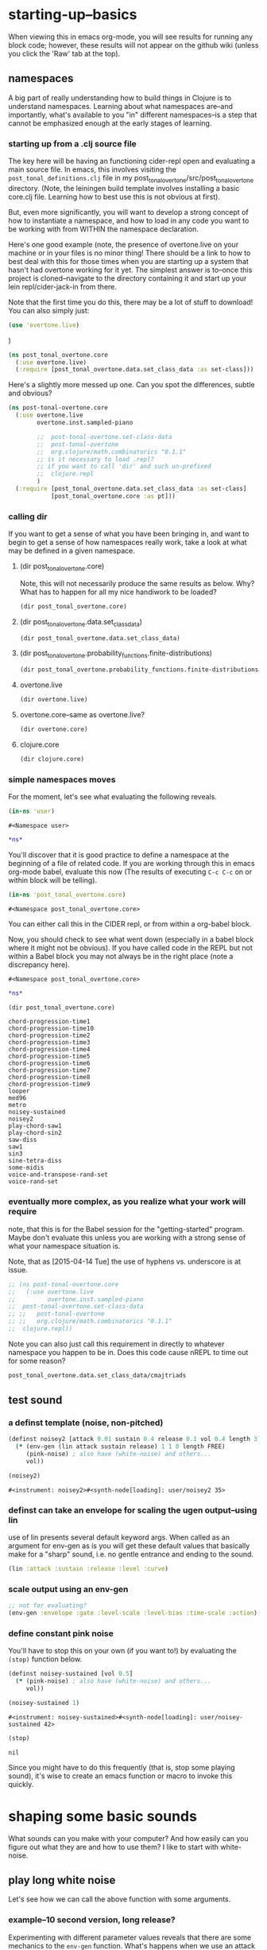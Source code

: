 * starting-up--basics
When viewing this in emacs org-mode, you will see results for running
any block code; however, these results will not appear on the github
wiki (unless you click the 'Raw' tab at the top).

** namespaces
A big part of really understanding how to build things in Clojure is
to understand namespaces. Learning about what namespaces are--and
importantly, what's available to you "in" different namespaces--is a
step that cannot be emphasized enough at the early stages of learning.
*** starting up from a .clj source file
The key here will be having an functioning cider-repl open and
evaluating a main source file. In emacs, this involves visiting the
~post_tonal_definitions.clj~ file in my
post_tonal_overtone/src/post_tonal_overtone directory. (Note, the
leiningen build template involves installing a basic core.clj file.
Learning how to best use this is not obvious at first).

But, even more significantly, you will want to develop a strong
concept of how to instantiate a namespace, and how to load in any code
you want to be working with from WITHIN the namespace declaration.

Here's one good example (note, the presence of overtone.live on your
machine or in your files is no minor thing! There should be a link to 
how to best deal with this for those times when you are starting up a
system that hasn't had overtone working for it yet. The simplest
answer is to--once this project is cloned--navigate to the directory
containing it and start up your lein repl/cider-jack-in from there.

Note that the first time you do this, there may be a lot of stuff to
download! You can also simply just:

#+BEGIN_SRC clojure
(use 'overtone.live)
#+END_SRC
)

#+BEGIN_SRC clojure
(ns post_tonal_overtone.core
  (:use overtone.live)
  (:require [post_tonal_overtone.data.set_class_data :as set-class]))
#+END_SRC
Here's a slightly more messed up one. Can you spot the differences,
subtle and obvious?

#+BEGIN_SRC clojure
(ns post-tonal-overtone.core
  (:use overtone.live
        overtone.inst.sampled-piano

        ;;	post-tonal-overtone.set-class-data
        ;;	post-tonal-overtone
        ;;	org.clojure/math.combinatorics "0.1.1"
        ;; is it necessary to load .repl?
        ;; if you want to call 'dir' and such un-prefixed
        ;;	clojure.repl
        )
  (:require [post_tonal_overtone.data.set_class_data :as set-class]
            [post_tonal_overtone.core :as pt]))
#+END_SRC
*** calling dir
If you want to get a sense of what you have been bringing in, and want
to begin to get a sense of how namespaces really work, take a look at
what may be defined in a given namespace.
**** (dir post_tonal_overtone.core)
Note, this will not necessarily produce the same results as below.
Why? What has to happen for all my nice handiwork to be loaded?
#+BEGIN_SRC clojure :results output
(dir post_tonal_overtone.core)
#+END_SRC

#+RESULTS:
#+BEGIN_EXAMPLE
a
actual-melody
append-to
b
bpm
chord-progression-time1
chord-progression-time10
chord-progression-time2
chord-progression-time3
chord-progression-time4
chord-progression-time5
chord-progression-time6
chord-progression-time7
chord-progression-time8
chord-progression-time9
do-re-mi
event-list
event-list1
from
looper
m
med96
metro
mod12
my-chord-progression-time
my-ctford-play
my-play
new-play
noisey-sustained
noisey2
piano-dissonances3
play
play-chord-saw1
play-chord-sin2
play-piano-chord
play-piano-dissonances2
play-piano-dissonances3
play-quieter-piano-chord
random-sample
saw-diss
saw1
scale-degrees
sin3
sine-tetra-diss
some-midis
stateful-chord
tetrachord-piano-dissonances2
voice-and-transpose-rand-set
voice-rand-set
where
#+END_EXAMPLE
**** (dir post_tonal_overtone.data.set_class_data)
#+BEGIN_SRC clojure :results output
(dir post_tonal_overtone.data.set_class_data)
#+END_SRC

#+RESULTS:
#+begin_example
cmajtriads
dyads
dyads-tn
hexachords
hexachords-tn
nested-transposed-tetrachords
pentachords
pentachords-tn
tetrachords
tetrachords-tn
trichords
trichords-tn
#+end_example
**** (dir post_tonal_overtone.probability_functions.finite-distributions)
#+BEGIN_SRC clojure :results output
(dir post_tonal_overtone.probability_functions.finite-distributions)
#+END_SRC

#+RESULTS:
#+begin_example
bernoulli
binomial
certainly
choose
cond-dist-m
cond-prob
dist-m
join-with
make-distribution
normalize
normalize-cond
prob
select
uniform
zipf
#+end_example
**** overtone.live
#+BEGIN_SRC clojure :results output
(dir overtone.live)
#+END_SRC

#+RESULTS:
**** overtone.core--same as overtone.live?
#+BEGIN_SRC clojure :results output
(dir overtone.core)
#+END_SRC

#+RESULTS:
#+begin_example
*api-key*
*cache-root*
*constants*
*demo-time*
*node-tree-data*
*ugens*
->AudioBus
->Buffer
->BufferFile
->BufferInStream
->BufferInfo
->BufferOutStream
->ControlBus
->FreesoundSample
->Inst
->LossyWorker
->Metronome
->PlayableSample
->Sample
->ShellStringList
->Synth
->SynthGroup
->SynthNode
BITS
CHORD
COMPLEX
CONFIG-DEFAULTS
DEFAULT-PAN
DEFAULT-RATE
DEFAULT-VOLUME
DEGREE
ENV-SHAPES
EXP
EXPONENTIAL
FREE
FREE-AND-AFTER
FREE-AND-BEFORE
FREE-AND-GROUP-AFTER
FREE-AND-GROUP-AFTER-DEEP
FREE-AND-GROUP-BEFORE
FREE-AND-GROUP-BEFORE-DEEP
FREE-CHILDREN
FREE-FROM-THIS-ON
FREE-GROUP
FREE-PAUSE-AFTER
FREE-PAUSE-BEFORE
FREE-UPTO-THIS
HANN
IBus
IControllableNode
IMetronome
INF
INFINITE
ISynthGroup
ISynthNode
ISynthNodeStatus
LIN
LINEAR
MAGSUM
MAX-DELAY
MIDDLE-C
MIDI-NOTE-RE
MIDI-NOTE-RE-STR
MIDI-RANGE
MIXER-BOOT-DEPS
MKL
NO-ACTION
NODE-POSITION
NOTES
ONLY-MIDI-NOTE-RE
OVERTONE-ASSETS-FILE
OVERTONE-CONFIG-FILE
OVERTONE-DIRS
OVERTONE-LOG-FILE
OVERTONE-USER-STORE-FILE
OVERTONE-VERSION
OVERTONE-VERSION-STR
PAUSE
PHASE
POWER
RCOMPLEX
RECT
REVERSE-NOTES
SCALE
SINE
TWO-PI
WPHASE
__BUS-MIXERS__
__BUS-MONITOR-SYNTH__
__DEFINE-PLAYERS__
__ENSURE-DIRS___
__ENSURE-LIVE-ASSET-STORE__
__ENSURE-STORAGE-FILES__
__INTERN-UGENS__
__LOAD-CONFIG__
__MIXER-SYNTHS__
__MOVE-OLD-ROOT-DIR__
__PRINT-CONNECT-HELP__
__RECORDER__
__SERVER-INFO__
___reserve-overtone-busses____
_root-group_
a2k
a2k:kr
abs
absdif
acos
active-synth-nodes*
active-synths
#<cgen: add-cents>
#<cgen: add-cents:ar>
#<cgen: add-cents:kr>
add-instrument
adsr
after-delay
allpass-c
allpass-c:ar
allpass-c:kr
allpass-l
allpass-l:ar
allpass-l:kr
allpass-n
allpass-n:ar
allpass-n:kr
amclip
amp->db
amp-comp
amp-comp-a
amp-comp-a:ar
amp-comp-a:ir
amp-comp-a:kr
amp-comp:ar
amp-comp:ir
amp-comp:kr
ampdb
amplitude
amplitude-mod
amplitude-mod:ar
amplitude-mod:kr
amplitude:ar
amplitude:kr
analyse-events2
analyse-events2:ar
apf
apf:ar
apf:kr
apply-at
apply-by
asin
asr
asset-bundle-dir
asset-bundle-path
asset-path
asset-seq
assets*
at
atan
atan2
audio-bus
audio-bus-count*
audio-bus-monitor
audio-bus?
ay
ay:ar
b-all-pass
b-all-pass:ar
b-band-pass
b-band-pass:ar
b-band-stop
b-band-stop:ar
b-hi-pass
#<cgen: b-hi-pass4>
#<cgen: b-hi-pass4:ar>
b-hi-pass:ar
b-hi-shelf
b-hi-shelf:ar
b-low-pass
#<cgen: b-low-pass4>
#<cgen: b-low-pass4:ar>
b-low-pass:ar
b-low-shelf
b-low-shelf:ar
b-moog
b-moog:ar
b-peak-eq
b-peak-eq:ar
balance2
balance2:ar
ball
ball:ar
beat-ms
beat-track
beat-track2
beat-track2:kr
beat-track:kr
bi-pan-b2
bi-pan-b2:ar
bi-pan-b2:kr
bl-buf-rd
bl-buf-rd:ar
bl-buf-rd:kr
blip
blip:ar
block-node-until-ready?
boot-external-server
boot-internal-server
boot-server
boot-server-and-mixer
bpf
bpf:ar
bpf:kr
bpz2
bpz2:ar
bpz2:kr
breakcore
breakcore:ar
brf
brf:ar
brf:kr
brown-noise
brown-noise:ar
brown-noise:kr
brusselator
brusselator:ar
brz2
brz2:ar
brz2:kr
buf-allpass-c
buf-allpass-c:ar
buf-allpass-l
buf-allpass-l:ar
buf-allpass-n
buf-allpass-n:ar
buf-channels
buf-channels:ir
buf-channels:kr
buf-comb-c
buf-comb-c:ar
buf-comb-l
buf-comb-l:ar
buf-comb-n
buf-comb-n:ar
buf-delay-c
buf-delay-c:ar
buf-delay-c:kr
buf-delay-l
buf-delay-l:ar
buf-delay-l:kr
buf-delay-n
buf-delay-n:ar
buf-delay-n:kr
buf-dur
buf-dur:ir
buf-dur:kr
buf-frames
buf-frames:ir
buf-frames:kr
buf-rate-scale
buf-rate-scale:ir
buf-rate-scale:kr
buf-rd
buf-rd:ar
buf-rd:kr
buf-sample-rate
buf-sample-rate:ir
buf-sample-rate:kr
buf-samples
buf-samples:ir
buf-samples:kr
buf-wr
buf-wr:ar
buf-wr:kr
buffer
buffer-alloc-read
buffer-count*
buffer-cue
buffer-cue-pos
buffer-data
buffer-fill!
buffer-free
buffer-get
buffer-id
buffer-in-stream?
buffer-info
buffer-info?
buffer-live?
buffer-out-stream?
buffer-read
buffer-save
buffer-set!
buffer-size
buffer-stream
buffer-stream-close
buffer-write!
buffer-write-relay!
buffer?
bus-monitor
bus?
c-osc
c-osc:ar
c-osc:kr
cached-samples*
canonical-pitch-class-name
ceil
cents
cgen
check-bad-values
check-bad-values:ir
check-bad-values:kr
choose
choose-n
chord
chord-degree
chosen-from
clear
clear-all
clear-buf
clear-buf:ir
clear-fx
clear-instruments
clear-msg-queue
clip
clip-noise
clip-noise:ar
clip2
clip:ar
clip:kr
clipper32
clipper32:ar
clipper4
clipper4:ar
clipper8
clipper8:ar
closest-to
coin-gate
coin-gate:ir
coin-gate:kr
comb-c
comb-c:ar
comb-c:kr
comb-l
comb-l:ar
comb-l:kr
comb-n
comb-n:ar
comb-n:kr
compander
compander:ar
config
config-get
config-set!
connect-external-server
connection-info
control-bus
control-bus-get
control-bus-get-range
control-bus-monitor
control-bus-set!
control-bus-set-range!
control-bus?
control-dur
control-dur:ir
control-rate
control-rate:ir
convolution
convolution2
convolution2-l
convolution2-l:ar
convolution2:ar
convolution3
convolution3:ar
convolution3:kr
convolution:ar
cos
cosh
cosr
count-ugens
coyote
coyote:kr
cpsmidi
cpsoct
crackle
crackle:ar
crackle:kr
create-buffer-data
crossover-distortion
crossover-distortion:ar
ctl
cubed
cubed-shape
curve-shape
cusp-l
cusp-l:ar
cusp-n
cusp-n:ar
cutoff
cycle-fn
#<cgen: d-gauss>
#<cgen: d-gauss:dr>
dadsr
db->amp
dbamp
#<cgen: dbrown>
dbrown2
dbrown2:dr
#<cgen: dbrown:dr>
dbufrd
dbufrd:dr
#<cgen: dbufwr>
#<cgen: dbufwr:dr>
dc
dc:ar
dc:kr
decay
decay2
decay2:ar
decay2:kr
decay:ar
decay:kr
decimator
decimator:ar
decode-b2
decode-b2:ar
decode-b2:kr
defcgen
definst
defratio
defsample
defsynth
defunk-env
degree->int
degree->interval
degree-to-key
degree-to-key:ar
degree-to-key:kr
degrees->pitches
delay-c
delay-c:ar
delay-c:kr
delay-l
delay-l:ar
delay-l:kr
delay-n
delay-n:ar
delay-n:kr
delay1
delay1:ar
delay1:kr
delay2
delay2:ar
delay2:kr
demand
demand-env-gen
demand-env-gen:ar
demand-env-gen:kr
demand:ar
demand:kr
demo
detect-index
detect-index:ar
detect-index:kr
detect-silence
detect-silence:ar
detect-silence:kr
#<cgen: dgeom>
#<cgen: dgeom:dr>
#<cgen: dibrown>
#<cgen: dibrown:dr>
difsqr
disintegrator
disintegrator:ar
disk-in
disk-in:ar
disk-out
disk-out:ar
distort
#<cgen: diwhite>
#<cgen: diwhite:dr>
donce
donce:dr
done
done:kr
double-nested-allpass-c
double-nested-allpass-c:ar
double-nested-allpass-l
double-nested-allpass-l:ar
double-nested-allpass-n
double-nested-allpass-n:ar
double-well
double-well2
double-well2:ar
double-well3
double-well3:ar
double-well:ar
dpoll
dpoll:dr
drand
drand:dr
drive-noise
drive-noise:ar
dseq
dseq:dr
dser
dser:dr
#<cgen: dseries>
#<cgen: dseries:dr>
dshuf
dshuf:dr
dstutter
dstutter:dr
dswitch
dswitch1
dswitch1:dr
dswitch:dr
dust
dust2
dust2:ar
dust2:kr
dust:ar
dust:kr
#<cgen: duty>
#<cgen: duty:ar>
#<cgen: duty:kr>
#<cgen: dwhite>
#<cgen: dwhite:dr>
dxrand
dxrand:dr
ensure-buffer-active!
ensure-connected!
ensure-node-active!
env-adsr
env-asr
env-cutoff
env-dadsr
env-gen
env-gen:ar
env-gen:kr
env-lin
env-perc
env-sine
env-triangle
envelope
event
event-debug-off
event-debug-on
event-monitor
event-monitor-keys
event-monitor-off
event-monitor-on
event-monitor-timer
example
examples
excess
exp
exp-rand
exp-rand:ir
expand-control-ugs
exponential-shape
external-server-log
external-server?
f-sin-osc
f-sin-osc:ar
f-sin-osc:kr
fb-sine-c
fb-sine-c:ar
fb-sine-l
fb-sine-l:ar
fb-sine-n
fb-sine-n:ar
fft
fft-trigger
fft-trigger:kr
fft:kr
fhn-trig
fhn-trig:ar
fhn-trig:kr
fhn2-dc
fhn2-dc:ar
fhn2-dc:kr
fhn2-dl
fhn2-dl:ar
fhn2-dl:kr
fhn2-dn
fhn2-dn:ar
fhn2-dn:kr
fifth
file-buffer?
fill
find-chord
find-note-name
find-pitch-class-name
find-scale-name
find-ugen
find-ugen-doc
flat
floor
fold
fold2
fold:ar
fold:kr
formant
formant:ar
formlet
formlet:ar
formlet:kr
fos
fos:ar
fos:kr
foundation-default-group
foundation-input-group
foundation-monitor-group
foundation-output-group
foundation-overtone-group
foundation-root-group
foundation-safe-group
foundation-safe-post-default-group
foundation-safe-pre-default-group
foundation-user-group
fourth
frac
frame-compare
frame-compare:kr
free
free-all-loaded-samples
free-bus
free-sample
free-self
free-self-when-done
free-self-when-done:kr
free-self:kr
free-verb
free-verb2
free-verb2:ar
free-verb:ar
free:kr
freesound
freesound-info
freesound-pack-dir
freesound-pack-info
freesound-path
freesound-sample
freesound-search
freesound-search-paths
freesound-searchm
freq-shift
freq-shift:ar
#<synth: fx-bitcrusher>
#<synth: fx-chorus>
#<synth: fx-compressor>
#<synth: fx-distortion>
#<synth: fx-distortion-tubescreamer>
#<synth: fx-distortion2>
#<synth: fx-echo>
#<synth: fx-feedback>
#<synth: fx-feedback-distortion>
#<synth: fx-freeverb>
#<synth: fx-limiter>
#<synth: fx-noise-gate>
#<synth: fx-reverb>
#<synth: fx-rhpf>
#<synth: fx-rlpf>
#<synth: fx-sustainer>
g-verb
g-verb:ar
gate
gate:ar
gate:kr
gather-ugens-and-constants
gauss-trig
gauss-trig:ar
gauss-trig:kr
gbman-l
gbman-l:ar
gbman-n
gbman-n:ar
gbman-trig
gbman-trig:ar
gbman-trig:kr
gbman2-dc
gbman2-dc:ar
gbman2-dc:kr
gbman2-dl
gbman2-dl:ar
gbman2-dl:kr
gbman2-dn
gbman2-dn:ar
gbman2-dn:kr
gendy1
gendy1:ar
gendy1:kr
gendy2
gendy2:ar
gendy2:kr
gendy3
gendy3:ar
gendy3:kr
gendy4
gendy4:ar
gendy4:kr
gendy5
gendy5:ar
gendy5:kr
generate-full-cgen-doc
get-example
glitch-hpf
glitch-hpf:ar
glitch-hpf:kr
glitch-rhpf
glitch-rhpf:ar
glitch-rhpf:kr
grain-in
grain-in:ar
grain-sin
grain-sin:ar
graphviz
gravity-grid
gravity-grid2
gravity-grid2:ar
gravity-grid:ar
gray-noise
gray-noise:ar
grep
group
group-append-node
group-clear
group-deep-clear
group-free
group-node-tree
group-post-tree
group-prepend-node
han-window
hasher
hasher:ar
henon-c
henon-c:ar
henon-l
henon-l:ar
henon-n
henon-n:ar
henon-trig
henon-trig:ar
henon-trig:kr
henon2-dc
henon2-dc:ar
henon2-dc:kr
henon2-dl
henon2-dl:ar
henon2-dl:kr
henon2-dn
henon2-dn:ar
henon2-dn:kr
hilbert
hilbert:ar
#<cgen: hold>
#<cgen: hold:ar>
hpf
hpf:ar
hpf:kr
hpz1
hpz1:ar
hpz1:kr
hpz2
hpz2:ar
hpz2:kr
hypot
hypot-aprox
hz->midi
i-env-gen
i-env-gen:ar
i-env-gen:kr
i-rand
i-rand:ir
idify
ifft
ifft:ar
ifft:kr
iir-filter
iir-filter:ar
impulse
impulse:ar
impulse:kr
in
#<synth: in-bus-mixer>
in-feedback
in-feedback:ar
in-osc-bundle
in-range
in-range:ar
in-range:kr
in-rect
in-rect:ar
in-rect:kr
in-trig
in-trig:kr
in-unested-osc-bundle
in:ar
in:kr
inactive-buffer-modification-error
inactive-node-modification-error
index
index-in-between
index-in-between:ar
index-in-between:kr
index:ar
index:kr
input-bus-count*
input-gain
inst
inst-channels
inst-fx!
inst-mixer
inst-pan!
inst-volume!
inst?
integrator
integrator:ar
integrator:kr
internal-server?
internal:d-gauss
internal:d-gauss:dr
internal:dbrown
internal:dbrown:dr
internal:dbufwr
internal:dbufwr:dr
internal:dgeom
internal:dgeom:dr
internal:dibrown
internal:dibrown:dr
internal:diwhite
internal:diwhite:dr
internal:dseries
internal:dseries:dr
internal:duty
internal:duty:ar
internal:duty:kr
internal:dwhite
internal:dwhite:dr
internal:local-buf
internal:local-buf:ir
internal:poll
internal:poll:ar
internal:poll:kr
internal:t-duty
internal:t-duty:ar
internal:t-duty:kr
interspaced
interval-freq
invert
invert-chord
k2a
k2a:ar
key-state
key-state:kr
key-track
key-track:kr
kill
kill-player
kill-server
klang
klang:ar
klank
klank:ar
lag
lag-in
lag-in:kr
lag-ud
lag-ud:ar
lag-ud:kr
lag2
lag2-ud
lag2-ud:ar
lag2-ud:kr
lag2:ar
lag2:kr
lag3
lag3-ud
lag3-ud:ar
lag3-ud:kr
lag3:ar
lag3:kr
lag:ar
lag:kr
last-value
last-value:ar
last-value:kr
latch
latch:ar
latch:kr
latoocarfian-c
latoocarfian-c:ar
latoocarfian-l
latoocarfian-l:ar
latoocarfian-n
latoocarfian-n:ar
latoocarfian-trig
latoocarfian-trig:ar
latoocarfian-trig:kr
latoocarfian2-dc
latoocarfian2-dc:ar
latoocarfian2-dc:kr
latoocarfian2-dl
latoocarfian2-dl:ar
latoocarfian2-dl:kr
latoocarfian2-dn
latoocarfian2-dn:ar
latoocarfian2-dn:kr
leak-dc
leak-dc:ar
leak-dc:kr
least-change
least-change:ar
least-change:kr
lf-brown-noise0
lf-brown-noise0:ar
lf-brown-noise0:kr
lf-brown-noise1
lf-brown-noise1:ar
lf-brown-noise1:kr
lf-brown-noise2
lf-brown-noise2:ar
lf-brown-noise2:kr
lf-clip-noise
lf-clip-noise:ar
lf-clip-noise:kr
lf-cub
lf-cub:ar
lf-cub:kr
lf-gauss
lf-gauss:ar
lf-gauss:kr
lf-noise0
lf-noise0:ar
lf-noise0:kr
lf-noise1
lf-noise1:ar
lf-noise1:kr
lf-noise2
lf-noise2:ar
lf-noise2:kr
lf-par
lf-par:ar
lf-par:kr
lf-pulse
lf-pulse:ar
lf-pulse:kr
lf-saw
lf-saw:ar
lf-saw:kr
lf-tri
lf-tri:ar
lf-tri:kr
lfd-clip-noise
lfd-clip-noise:ar
lfd-clip-noise:kr
lfd-noise0
lfd-noise0:ar
lfd-noise0:kr
lfd-noise1
lfd-noise1:ar
lfd-noise1:kr
lfd-noise3
lfd-noise3:ar
lfd-noise3:kr
limiter
limiter:ar
lin
lin-cong-c
lin-cong-c:ar
lin-cong-l
lin-cong-l:ar
lin-cong-n
lin-cong-n:ar
lin-exp
lin-exp:ar
lin-exp:kr
#<cgen: lin-lin>
#<cgen: lin-lin:ar>
#<cgen: lin-lin:kr>
lin-pan2
lin-pan2:ar
lin-pan2:kr
lin-rand
lin-rand:ir
lin-x-fade2
lin-x-fade2:ar
lin-x-fade2:kr
line
line:ar
line:kr
linear-interpolate-wavetable
linear-shape
linen
linen:kr
live-config
live-store
load-instruments
load-sample
load-samples
loaded-samples*
#<cgen: local-buf>
#<cgen: local-buf:ir>
local-in
local-in:ar
local-in:kr
local-out
local-out:ar
local-out:kr
log
log10
log2
logistic
logistic:ar
lorenz-l
lorenz-l:ar
lorenz-trig
lorenz-trig:ar
lorenz-trig:kr
lorenz2-dc
lorenz2-dc:ar
lorenz2-dc:kr
lorenz2-dl
lorenz2-dl:ar
lorenz2-dl:kr
lorenz2-dn
lorenz2-dn:ar
lorenz2-dn:kr
loudness
loudness:kr
lpf
lpf1
lpf18
lpf18:ar
lpf1:ar
lpf1:kr
lpf:ar
lpf:kr
lpfvs6
lpfvs6:ar
lpfvs6:kr
lpz1
lpz1:ar
lpz1:kr
lpz2
lpz2:ar
lpz2:kr
ls
mantissa-mask
mantissa-mask:ar
map->AudioBus
map->Buffer
map->BufferFile
map->BufferInStream
map->BufferInfo
map->BufferOutStream
map->ControlBus
map->FreesoundSample
map->Inst
map->LossyWorker
map->PlayableSample
map->Sample
map->Synth
map->SynthGroup
map->SynthNode
markov-synth
markov-synth:ar
#<synth: master-recorder>
match-note
max-local-bufs
max-local-bufs:ir
mda-piano
mda-piano:ar
median
median:ar
median:kr
membrane-circle
membrane-circle:ar
membrane-hexagon
membrane-hexagon:ar
metro-bar
metro-bar-start
metro-beat
metro-bpb
metro-bpm
metro-start
metro-tick
metro-tock
metronome
mfcc
mfcc:kr
mid-eq
mid-eq:ar
mid-eq:kr
midi->hz
midi-agent-for-control
midi-capture-next-control-input
midi-capture-next-controller-control-key
midi-capture-next-controller-key
midi-connected-devices
midi-connected-receivers
midi-control
midi-control-agents*
midi-device-keys
midi-device-num
midi-find-connected-device
midi-find-connected-devices
midi-find-connected-receiver
midi-find-connected-receivers
midi-full-device-key
midi-inst-controller
midi-mk-control-key-keyword
midi-mk-full-control-event-key
midi-mk-full-device-event-key
midi-mk-full-device-key
midi-note
midi-note-off
midi-note-on
midi-player-stop
midi-poly-player
midi-sysex
midicps
midiratio
min-sixth
min-third
#<cgen: mix>
#<cgen: mix:ar>
mixer-booted?
mk-cgen
mk-midi-string
modify-synth-params
#<synth: mono-audio-bus-level>
#<synth: mono-inst-mixer>
#<synth: mono-player>
#<synth: mono-stream-player>
moog-ff
moog-ff:ar
moog-ff:kr
moog-ladder
moog-ladder:ar
moog-ladder:kr
most-change
most-change:ar
most-change:kr
mouse-button
mouse-button:kr
mouse-x
mouse-x:kr
mouse-y
mouse-y:kr
mul-add
mul-add:ar
mul-add:dr
mul-add:ir
mul-add:kr
n-rand
n-rand:ir
needle-rect
needle-rect:ar
neg
nested-allpass-c
nested-allpass-c:ar
nested-allpass-l
nested-allpass-l:ar
nested-allpass-n
nested-allpass-n:ar
nl-filt-c
nl-filt-c:ar
nl-filt-c:kr
nl-filt-l
nl-filt-l:ar
nl-filt-l:kr
nl-filt-n
nl-filt-n:ar
nl-filt-n:kr
node
node-active?
node-block-until-ready
node-block-until-ready*
node-control
node-control*
node-control-range
node-control-range*
node-created-event-key
node-destroyed-event-key
node-free
node-free*
node-get-control
node-get-control-range
node-get-controls
node-live?
node-loading?
node-map-controls
node-map-controls*
node-map-n-controls
node-map-n-controls*
node-pause
node-pause*
node-paused-event-key
node-paused?
node-place
node-place*
node-start
node-start*
node-started-event-key
node-status
node-status*
node-tree
node-tree-matching-synth-ids
node-tree-seq
node-tree-zipper
node?
normalize-synth-args
normalizer
normalizer:ar
not-pos?
note
note-info
now
ns-instruments
nth-equal-tempered-freq
nth-interval
nth-octave
num-audio-buses
num-audio-buses:ir
num-buffers
num-buffers:ir
num-control-buses
num-control-buses:ir
num-frames
num-input-buses
num-input-buses:ir
num-output-buses
num-output-buses:ir
num-running-synths
num-running-synths:ir
num-running-synths:kr
octave
octave-note
octcps
odoc
offset-out
offset-out:ar
on-event
on-latest-event
on-latest-trigger
on-node-created
on-node-destroyed
on-node-paused
on-node-started
on-sync-event
on-sync-trigger
on-trigger
one-pole
one-pole:ar
one-pole:kr
one-zero
one-zero:ar
one-zero:kr
oneshot-event
oneshot-sync-event
only
onsets
onsets:kr
opp
os-fold4
os-fold4:ar
os-fold8
os-fold8:ar
os-trunc4
os-trunc4:ar
os-trunc8
os-trunc8:ar
os-wrap4
os-wrap4:ar
os-wrap8
os-wrap8:ar
osc
osc-bundle
osc-client
osc-close
osc-debug
osc-handle
osc-handlers
osc-listen
osc-listeners
osc-msg
osc-n
osc-n:ar
osc-n:kr
osc-now
osc-peer
osc-recv
osc-reply
osc-reply-msg
osc-rm-all-handlers
osc-rm-all-listeners
osc-rm-handler
osc-rm-listener
osc-send
osc-send-bundle
osc-send-msg
osc-server
osc-target
osc:ar
osc:kr
oscy
oscy:ar
oscy:kr
out
#<synth: out-bus-mixer>
out:ar
out:kr
output-bus-count*
p-sin-grain
p-sin-grain:ar
pan-az
pan-az:ar
pan-az:kr
pan-b
pan-b2
pan-b2:ar
pan-b2:kr
pan-b:ar
pan-b:kr
pan2
pan2:ar
pan2:kr
pan4
pan4:ar
pan4:kr
parse-cgen-params
part-conv
part-conv:ar
pause
pause-self
pause-self-when-done
pause-self-when-done:kr
pause-self:kr
pause:kr
peak
peak-eq2
peak-eq2:ar
peak-eq4
peak-eq4:ar
peak-follower
peak-follower:ar
peak-follower:kr
peak:ar
peak:kr
perc
periodic
phasor
phasor:ar
phasor:kr
pink-noise
pink-noise:ar
pink-noise:kr
pitch
pitch-shift
pitch-shift:ar
pitch:kr
play-buf
play-buf:ar
play-buf:kr
player-pool
pluck
pluck:ar
#<cgen: pm-osc>
#<cgen: pm-osc:ar>
#<cgen: pm-osc:kr>
#<cgen: poll>
#<cgen: poll:ar>
#<cgen: poll:kr>
poly-players*
pow
pp-node-tree
pp-sdef
pp-unified-sdef
pre-inst
pre-synth
pretty-ugen-doc-string
print-ugen-docs
pulse
pulse-count
pulse-count:ar
pulse-count:kr
pulse-divider
pulse-divider:ar
pulse-divider:kr
pulse:ar
pv-add
pv-add:kr
pv-bin-scramble
pv-bin-scramble:kr
pv-bin-shift
pv-bin-shift:kr
pv-bin-wipe
pv-bin-wipe:kr
pv-brick-wall
pv-brick-wall:kr
pv-common-mag
pv-common-mag:kr
pv-common-mul
pv-common-mul:kr
pv-compander
pv-compander:kr
pv-conformal-map
pv-conformal-map:kr
pv-conj
pv-conj:kr
pv-copy
pv-copy-phase
pv-copy-phase:kr
pv-copy:kr
pv-cutoff
pv-cutoff:kr
pv-diffuser
pv-diffuser:kr
pv-div
pv-div:kr
pv-hainsworth-foote
pv-hainsworth-foote:ar
pv-jensen-andersen
pv-jensen-andersen:ar
pv-local-max
pv-local-max:kr
pv-mag-above
pv-mag-above:kr
pv-mag-below
pv-mag-below:kr
pv-mag-clip
pv-mag-clip:kr
pv-mag-div
pv-mag-div:kr
pv-mag-freeze
pv-mag-freeze:kr
pv-mag-gate
pv-mag-gate:kr
pv-mag-minus
pv-mag-minus:kr
pv-mag-mul
pv-mag-mul:kr
pv-mag-noise
pv-mag-noise:kr
pv-mag-scale
pv-mag-scale:kr
pv-mag-shift
pv-mag-shift:kr
pv-mag-smear
pv-mag-smear:kr
pv-mag-squared
pv-mag-squared:kr
pv-max
pv-max:kr
pv-min
pv-min:kr
pv-morph
pv-morph:kr
pv-mul
pv-mul:kr
pv-phase-shift
pv-phase-shift270
pv-phase-shift270:kr
pv-phase-shift90
pv-phase-shift90:kr
pv-phase-shift:kr
pv-rand-comb
pv-rand-comb:kr
pv-rand-wipe
pv-rand-wipe:kr
pv-rect-comb
pv-rect-comb2
pv-rect-comb2:kr
pv-rect-comb:kr
pv-soft-wipe
pv-soft-wipe:kr
pv-x-fade
pv-x-fade:kr
quad-c
quad-c:ar
quad-l
quad-l:ar
quad-n
quad-n:ar
radians-per-sample
radians-per-sample:ir
ramp
ramp:ar
ramp:kr
rand-chord
rand-id
rand-id:ir
rand-id:kr
rand-seed
rand-seed:ir
rand-seed:kr
#<cgen: range-lin>
#<cgen: range-lin:ar>
#<cgen: range-lin:kr>
ranged-rand
ratiomidi
reciprocal
record-buf
record-buf:ar
record-buf:kr
recording-start
recording-stop
recording?
rect-window
recv
register-assets!
registered-assets
remove-event-handler
remove-instrument
replace-out
replace-out:ar
replace-out:kr
reset-instruments
reset-synth-defaults
resolve-chord
resolve-degree
resolve-degrees
resolve-scale
resonz
resonz:ar
resonz:kr
rhpf
rhpf:ar
rhpf:kr
ring1
ring2
ring3
ring4
ringz
ringz:ar
ringz:kr
rlpf
rlpf:ar
rlpf:kr
rlpfd
rlpfd:ar
rlpfd:kr
rotate
rotate2
rotate2:ar
rotate2:kr
round
round-down
round-to
round-up
run
running-max
running-max:ar
running-max:kr
running-min
running-min:ar
running-min:kr
running-sum
running-sum:ar
running-sum:kr
sample
sample-dur
sample-dur:ir
sample-info
sample-player
sample-rate
sample-rate*
sample-rate:ir
sample?
saw
saw:ar
sc-debug-off
sc-debug-on
sc-osc-debug-off
sc-osc-debug-on
scale
scale-field
scale-neg
scale-range
#<cgen: scaled-play-buf>
#<cgen: scaled-play-buf:ar>
#<cgen: scaled-play-buf:kr>
#<cgen: scaled-v-disk-in>
#<cgen: scaled-v-disk-in:ar>
schmidt
schmidt:ar
schmidt:kr
scope-out
scope-out:ar
sdef
select
select:ar
select:kr
send-reply
send-reply:ar
send-reply:kr
send-trig
send-trig:ar
send-trig:kr
server-connected?
server-connecting?
server-disconnected?
server-info
server-num-audio-buses
server-num-buffers
server-num-input-buses
server-num-output-buses
server-opts
server-sample-rate
server-status
set-buf
set-buf:ar
set-buf:kr
set-reset-ff
set-reset-ff:ar
set-reset-ff:kr
shaper
shaper:ar
shaper:kr
shared-in
shared-in:kr
shared-out
shared-out:kr
sharp
shift
show-graphviz-synth
show-schedule
sign
signal->wavetable
silent
silent:ar
sin
sin-osc
sin-osc-fb
sin-osc-fb:ar
sin-osc-fb:kr
sin-osc:ar
sin-osc:kr
sine
sine-shape
sine-shaper
sine-shaper:ar
sinh
sinr
sixth
skip-needle
skip-needle:ar
slew
slew:ar
slew:kr
slope
slope:ar
slope:kr
smooth-decimator
smooth-decimator:ar
snd
snd-immediately
#<synth: snd-server-info>
#<cgen: soft-clip-amp>
soft-clip-amp4
soft-clip-amp4:ar
soft-clip-amp8
soft-clip-amp8:ar
#<cgen: soft-clip-amp:ar>
soft-clipper4
soft-clipper4:ar
soft-clipper8
soft-clipper8:ar
softclip
sos
sos:ar
sos:kr
#<cgen: sound-in>
#<cgen: sound-in:ar>
spec-centroid
spec-centroid:kr
spec-flatness
spec-flatness:kr
spec-pcile
spec-pcile:kr
speech-buffer
#<cgen: splay>
#<cgen: splay:ar>
spring
spring:ar
sqrdif
sqrsum
sqrt
#<cgen: square>
#<cgen: square:ar>
squared
squared-shape
standard-l
standard-l:ar
standard-n
standard-n:ar
standard-trig
standard-trig:ar
standard-trig:kr
standard2-dc
standard2-dc:ar
standard2-dc:kr
standard2-dl
standard2-dl:ar
standard2-dl:kr
standard2-dn
standard2-dn:ar
standard2-dn:kr
status
step-shape
stepper
stepper:ar
stepper:kr
stereo-convolution2-l
stereo-convolution2-l:ar
#<synth: stereo-inst-mixer>
#<synth: stereo-player>
#<synth: stereo-stream-player>
stk-banded-wg
stk-banded-wg:ar
stk-banded-wg:kr
stk-bee-three
stk-bee-three:ar
stk-bee-three:kr
stk-blow-hole
stk-blow-hole:ar
stk-blow-hole:kr
stk-bowed
stk-bowed:ar
stk-bowed:kr
stk-clarinet
stk-clarinet:ar
stk-clarinet:kr
stk-flute
stk-flute:ar
stk-flute:kr
stk-mandolin
stk-mandolin:ar
stk-mandolin:kr
stk-modal-bar
stk-modal-bar:ar
stk-modal-bar:kr
stk-moog
stk-moog:ar
stk-moog:kr
stk-pluck
stk-pluck:ar
stk-pluck:kr
stk-saxofony
stk-saxofony:ar
stk-saxofony:kr
stk-shakers
stk-shakers:ar
stk-shakers:kr
stk-voic-form
stk-voic-form:ar
stk-voic-form:kr
stop
stop-all
stop-player
store
store-get
store-set!
streson
streson:ar
streson:kr
studio*
subsample-offset
subsample-offset:ir
#<cgen: sum>
#<cgen: sum:ar>
sumsqr
svf
svf:ar
svf:kr
sweep
sweep:ar
sweep:kr
sync-event
sync-saw
sync-saw:ar
sync-saw:kr
synth
synth-arg-index
synth-args
synth-form
synth-player
synth?
synthdef
t-ball
t-ball:ar
t-beta-rand
t-beta-rand:ar
t-beta-rand:kr
t-brown-rand
t-brown-rand:ar
t-brown-rand:kr
t-delay
t-delay:ar
t-delay:kr
#<cgen: t-duty>
#<cgen: t-duty:ar>
#<cgen: t-duty:kr>
t-exp-rand
t-exp-rand:ar
t-exp-rand:kr
t-gauss-rand
t-gauss-rand:ar
t-gauss-rand:kr
t-grains
t-grains2
t-grains2:ar
t-grains3
t-grains3:ar
t-grains:ar
t-rand
t-rand:ar
t-rand:kr
t-windex
t-windex:ar
t-windex:kr
t2a
t2a:ar
t2k
t2k:kr
tan
tanh
tanr
#<cgen: tap>
#<cgen: tap:kr>
third
thresh
ti-rand
ti-rand:ar
ti-rand:kr
timer
timer:ar
timer:kr
to-id
to-sc-id
to-sc-id*
toggle-ff
toggle-ff:ar
toggle-ff:kr
topological-sort-ugens
trapezoid
trapezoid:ar
trapezoid:kr
tri-window
triangle
trig
trig-avg
trig-avg:kr
trig-id
trig1
trig1:ar
trig1:kr
trig:ar
trig:kr
two-pole
two-pole:ar
two-pole:kr
two-zero
two-zero:ar
two-zero:kr
ugen-doc
unified-sdef
unison
unregister-assets!
update-tap-data
v-disk-in
v-disk-in:ar
v-osc
v-osc3
v-osc3:ar
v-osc3:kr
v-osc:ar
v-osc:kr
validate-tap!
var-saw
var-saw:ar
var-saw:kr
vibrato
vibrato:ar
vibrato:kr
volume
vosim
vosim:ar
w-amp
w-amp:kr
wait-until-mixer-booted
warp1
warp1:ar
wavetable
wavetable->signal
weighted-choose
weighted-coin
wel-window
welch-shape
white-noise
white-noise:ar
white-noise:kr
with-inactive-buffer-modification-error
with-inactive-modification-error
with-inactive-node-modification-error
with-no-ugen-checks
with-overloaded-ugens
with-ugen-debugging
without-node-blocking
without-osc-bundle
wrap
wrap-index
wrap-index:ar
wrap-index:kr
wrap2
wrap:ar
wrap:kr
write-wav
x-fade2
x-fade2:ar
x-fade2:kr
x-line
x-line:ar
x-line:kr
x-out
x-out:ar
x-out:kr
xor
zero-conf-off
zero-conf-on
zero-conf?
zero-crossing
zero-crossing:ar
zero-crossing:kr
#+end_example

**** clojure.core
#+BEGIN_SRC clojure :results output
(dir clojure.core)
#+END_SRC

#+RESULTS:
#+begin_example
*
*'
*1
*2
*3
*agent*
*allow-unresolved-vars*
*assert*
*clojure-version*
*command-line-args*
*compile-files*
*compile-path*
*compiler-options*
*data-readers*
*default-data-reader-fn*
*e
*err*
*file*
*flush-on-newline*
*fn-loader*
*in*
*math-context*
*ns*
*out*
*print-dup*
*print-length*
*print-level*
*print-meta*
*print-readably*
*read-eval*
*source-path*
*unchecked-math*
*use-context-classloader*
*verbose-defrecords*
*warn-on-reflection*
+
+'
-
-'
->
->>
->ArrayChunk
->Vec
->VecNode
->VecSeq
-cache-protocol-fn
-reset-methods
..
/
<
<=
=
==
>
>=
EMPTY-NODE
accessor
aclone
add-classpath
add-watch
agent
agent-error
agent-errors
aget
alength
alias
all-ns
alter
alter-meta!
alter-var-root
amap
ancestors
and
apply
areduce
array-map
as->
aset
aset-boolean
aset-byte
aset-char
aset-double
aset-float
aset-int
aset-long
aset-short
assert
assoc
assoc!
assoc-in
associative?
atom
await
await-for
await1
bases
bean
bigdec
bigint
biginteger
binding
bit-and
bit-and-not
bit-clear
bit-flip
bit-not
bit-or
bit-set
bit-shift-left
bit-shift-right
bit-test
bit-xor
boolean
boolean-array
booleans
bound-fn
bound-fn*
bound?
butlast
byte
byte-array
bytes
case
cast
char
char-array
char-escape-string
char-name-string
char?
chars
chunk
chunk-append
chunk-buffer
chunk-cons
chunk-first
chunk-next
chunk-rest
chunked-seq?
class
class?
clear-agent-errors
clojure-version
coll?
comment
commute
comp
comparator
compare
compare-and-set!
compile
complement
concat
cond
cond->
cond->>
condp
conj
conj!
cons
constantly
construct-proxy
contains?
count
counted?
create-ns
create-struct
cycle
dec
dec'
decimal?
declare
default-data-readers
definline
definterface
defmacro
defmethod
defmulti
defn
defn-
defonce
defprotocol
defrecord
defstruct
deftype
delay
delay?
deliver
denominator
deref
derive
descendants
destructure
disj
disj!
dissoc
dissoc!
distinct
distinct?
doall
dorun
doseq
dosync
dotimes
doto
double
double-array
doubles
drop
drop-last
drop-while
empty
empty?
ensure
enumeration-seq
error-handler
error-mode
eval
even?
every-pred
every?
ex-data
ex-info
extend
extend-protocol
extend-type
extenders
extends?
false?
ffirst
file-seq
filter
filterv
find
find-keyword
find-ns
find-protocol-impl
find-protocol-method
find-var
first
flatten
float
float-array
float?
floats
flush
fn
fn?
fnext
fnil
for
force
format
frequencies
future
future-call
future-cancel
future-cancelled?
future-done?
future?
gen-class
gen-interface
gensym
get
get-in
get-method
get-proxy-class
get-thread-bindings
get-validator
group-by
hash
hash-combine
hash-map
hash-ordered-coll
hash-set
hash-unordered-coll
identical?
identity
if-let
if-not
if-some
ifn?
import
in-ns
inc
inc'
init-proxy
instance?
int
int-array
integer?
interleave
intern
interpose
into
into-array
ints
io!
isa?
iterate
iterator-seq
juxt
keep
keep-indexed
key
keys
keyword
keyword?
last
lazy-cat
lazy-seq
let
letfn
line-seq
list
list*
list?
load
load-file
load-reader
load-string
loaded-libs
locking
long
long-array
longs
loop
macroexpand
macroexpand-1
make-array
make-hierarchy
map
map-indexed
map?
mapcat
mapv
max
max-key
memfn
memoize
merge
merge-with
meta
method-sig
methods
min
min-key
mix-collection-hash
mod
munge
name
namespace
namespace-munge
neg?
newline
next
nfirst
nil?
nnext
not
not-any?
not-empty
not-every?
not=
ns
ns-aliases
ns-imports
ns-interns
ns-map
ns-name
ns-publics
ns-refers
ns-resolve
ns-unalias
ns-unmap
nth
nthnext
nthrest
num
number?
numerator
object-array
odd?
or
parents
partial
partition
partition-all
partition-by
pcalls
peek
persistent!
pmap
pop
pop!
pop-thread-bindings
pos?
pr
pr-str
prefer-method
prefers
primitives-classnames
print
print-ctor
print-dup
print-method
print-simple
print-str
printf
println
println-str
prn
prn-str
promise
proxy
proxy-call-with-super
proxy-mappings
proxy-name
proxy-super
push-thread-bindings
pvalues
quot
rand
rand-int
rand-nth
range
ratio?
rational?
rationalize
re-find
re-groups
re-matcher
re-matches
re-pattern
re-seq
read
read-line
read-string
realized?
record?
reduce
reduce-kv
reduced
reduced?
reductions
ref
ref-history-count
ref-max-history
ref-min-history
ref-set
refer
refer-clojure
reify
release-pending-sends
rem
remove
remove-all-methods
remove-method
remove-ns
remove-watch
repeat
repeatedly
replace
replicate
require
reset!
reset-meta!
resolve
rest
restart-agent
resultset-seq
reverse
reversible?
rseq
rsubseq
satisfies?
second
select-keys
send
send-off
send-via
seq
seq?
seque
sequence
sequential?
set
set-agent-send-executor!
set-agent-send-off-executor!
set-error-handler!
set-error-mode!
set-validator!
set?
short
short-array
shorts
shuffle
shutdown-agents
slurp
some
some->
some->>
some-fn
some?
sort
sort-by
sorted-map
sorted-map-by
sorted-set
sorted-set-by
sorted?
special-symbol?
spit
split-at
split-with
str
string?
struct
struct-map
subs
subseq
subvec
supers
swap!
symbol
symbol?
sync
take
take-last
take-nth
take-while
test
the-ns
thread-bound?
time
to-array
to-array-2d
trampoline
transient
tree-seq
true?
type
unchecked-add
unchecked-add-int
unchecked-byte
unchecked-char
unchecked-dec
unchecked-dec-int
unchecked-divide-int
unchecked-double
unchecked-float
unchecked-inc
unchecked-inc-int
unchecked-int
unchecked-long
unchecked-multiply
unchecked-multiply-int
unchecked-negate
unchecked-negate-int
unchecked-remainder-int
unchecked-short
unchecked-subtract
unchecked-subtract-int
underive
unquote
unquote-splicing
unsigned-bit-shift-right
update-in
update-proxy
use
val
vals
var-get
var-set
var?
vary-meta
vec
vector
vector-of
vector?
when
when-first
when-let
when-not
when-some
while
with-bindings
with-bindings*
with-in-str
with-loading-context
with-local-vars
with-meta
with-open
with-out-str
with-precision
with-redefs
with-redefs-fn
xml-seq
zero?
zipmap
#+end_example
*** simple namespaces moves
For the moment, let's see what evaluating the following reveals.

 #+BEGIN_SRC clojure :session getting-started :tangle yes
(in-ns 'user)
 #+END_SRC

 #+RESULTS:
 : #<Namespace user>

 #+BEGIN_SRC clojure :session getting-started :tangle yes 
*ns*
 #+END_SRC

 #+RESULTS:

 You'll discover that it is good practice to define a namespace at the
 beginning of a file of related code. If you are working through this
 in emacs org-mode babel, evaluate this now (The results of executing
 src_elisp{C-c C-c} on or within block will be telling).

 #+BEGIN_SRC clojure :session getting-started :tangle yes
(in-ns 'post_tonal_overtone.core)
 #+END_SRC

 #+RESULTS:
 : #<Namespace post_tonal_overtone.core>

You can either call this in the CIDER repl, or from within a org-babel
block.

Now, you should check to see what went down (especially in a babel
block where it might not be obvious). If you have called code in the
REPL but not within a Babel block you may not always be in the right
place (note a discrepancy here).

 #+RESULTS:
 : #<Namespace post_tonal_overtone.core>

 #+BEGIN_SRC clojure :session getting-started
*ns*
 #+END_SRC

 #+RESULTS:

#+BEGIN_SRC clojure :results output
(dir post_tonal_overtone.core)
#+END_SRC

#+RESULTS:




#+begin_example
chord-progression-time1
chord-progression-time10
chord-progression-time2
chord-progression-time3
chord-progression-time4
chord-progression-time5
chord-progression-time6
chord-progression-time7
chord-progression-time8
chord-progression-time9
looper
med96
metro
noisey-sustained
noisey2
play-chord-saw1
play-chord-sin2
saw-diss
saw1
sin3
sine-tetra-diss
some-midis
voice-and-transpose-rand-set
voice-rand-set
#+end_example

*** eventually more complex, as you realize what your work will require
note, that this is for the Babel session for the "getting-started"
program. Maybe don't evaluate this unless you are working with a
strong sense of what your namespace situation is.

Note, that as [2015-04-14 Tue] the use of hyphens vs. underscore is at issue.


#+BEGIN_SRC clojure :session getting-started
;; (ns post-tonal-overtone.core
;;   (:use overtone.live
;;         overtone.inst.sampled-piano
;; 	post-tonal-overtone.set-class-data
;; ;;	post-tonal-overtone
;; ;;	org.clojure/math.combinatorics "0.1.1"
;; 	clojure.repl))
#+END_SRC

Note you can also just call this requirement in directly to whatever
namespace you happen to be in. Does this code cause nREPL to time out
for some reason?

#+BEGIN_SRC clojure :session getting-started
post_tonal_overtone.data.set_class_data/cmajtriads
#+END_SRC

#+RESULTS:
| 48 | 52 | 55 |
| 48 | 52 | 67 |
| 48 | 52 | 79 |
| 48 | 64 | 55 |
| 48 | 64 | 67 |
| 48 | 64 | 79 |
| 48 | 76 | 55 |
| 48 | 76 | 67 |
| 48 | 76 | 79 |
| 60 | 52 | 55 |
| 60 | 52 | 67 |
| 60 | 52 | 79 |
| 60 | 64 | 55 |
| 60 | 64 | 67 |
| 60 | 64 | 79 |
| 60 | 76 | 55 |
| 60 | 76 | 67 |
| 60 | 76 | 79 |
| 72 | 52 | 55 |
| 72 | 52 | 67 |
| 72 | 52 | 79 |
| 72 | 64 | 55 |
| 72 | 64 | 67 |
| 72 | 64 | 79 |
| 72 | 76 | 55 |
| 72 | 76 | 67 |
| 72 | 76 | 79 |

** test sound
*** a definst template (noise, non-pitched)
 #+BEGIN_SRC clojure :session getting-started :tangle yes 
(definst noisey2 [attack 0.01 sustain 0.4 release 0.1 vol 0.4 length 3] 
  (* (env-gen (lin attack sustain release) 1 1 0 length FREE)
     (pink-noise) ; also have (white-noise) and others...
     vol))

(noisey2)
 #+END_SRC

 #+RESULTS:
 : #<instrument: noisey2>#<synth-node[loading]: user/noisey2 35>

*** definst can take an envelope for scaling the ugen output--using lin
use of lin presents several default keyword args. When called as an
argument for env-gen as is you will get these default values that
basically make for a "sharp" sound, i.e. no gentle entrance and ending
to the sound.

#+BEGIN_SRC clojure 
(lin :attack :sustain :release :level :curve)
#+END_SRC

#+RESULTS:
| 0 | 3 | -99 | -99 | :curve | :attack | 1 | 0 | :curve | :release | 1 | 0 | 0 | 1 | 1 | 0 |

*** scale output using an env-gen
#+BEGIN_SRC clojure
;; not for evaluating?
(env-gen :envelope :gate :level-scale :level-bias :time-scale :action)
#+END_SRC

#+RESULTS:

*** define constant pink noise
You'll have to stop this on your own (if you want to!) by evaluating
the ~(stop)~ function below.

  #+BEGIN_SRC clojure :session getting-started :tangle yes 
(definst noisey-sustained [vol 0.5] 
  (* (pink-noise) ; also have (white-noise) and others...
     vol))

(noisey-sustained 1)
  #+END_SRC

  #+RESULTS:
  : #<instrument: noisey-sustained>#<synth-node[loading]: user/noisey-sustained 42>

  #+BEGIN_SRC clojure :session getting-started :tangle yes 
(stop)
  #+END_SRC

  #+RESULTS:
  : nil

Since you might have to do this frequently (that is, stop some playing
sound), it's wise to create an emacs function or macro to invoke this quickly.
* shaping some basic sounds
What sounds can you make with your computer? And how easily can you
figure out what they are and how to use them? I like to start with
white-noise.
** play long white noise
Let's see how we can call the above function with some arguments.
*** example--10 second version, long release?

Experimenting with different parameter values reveals that there are
some mechanics to the ~env-gen~ function. What's happens when we use
an attack of '0.4' and a sustain of '0?'

Sounds like a pleasant (and quiet, depending on how loud your system is
turned up) wave just rolled up?
  #+BEGIN_SRC clojure :session getting-started :tangle yes 
(noisey2 :attack 0.4 :sustain 0 :release 0.7 :vol 0.3 :length 10)
  #+END_SRC

  #+RESULTS:
  : #<synth-node[loading]: user/noisey2 43>


Sounds like percussion now?
  #+BEGIN_SRC clojure :session getting-started :tangle yes 
(noisey2 :attack 0 :sustain 0 :release 0.1 :vol 0.3 :length 1)
  #+END_SRC

  #+RESULTS:
  : #<synth-node[loading]: user/noisey2 44>

Wouldn't it be nice to be able to experiment with different values for
these things in some way other than typing values at the keyboard?
We'll have to get to this.

** build some 'pitched' synth instruments for playing chords
Really understanding =definst= will take some time. Here are some
quick sound examples that use =sin-osc= and =saw= to produce those
respective waveforms, which now will allow us to use actual
frequencies and pitches.

 #+BEGIN_SRC clojure :session getting-started :tangle yes 
(definst sin1 [freq 880 attack 0.1 sustain 0.15 release 0.25 vol 0.4 length 5]
  (* (env-gen (lin attack sustain release) 1 1 0 length FREE)
     (sin-osc freq)
     vol))

(sin1)
 #+END_SRC

 #+RESULTS:
 : #<instrument: sin1>#<synth-node[loading]: user/sin1 49>

You can also give sin1 an argument:

 #+BEGIN_SRC clojure :session getting-started :tangle yes 
(sin1 330)
 #+END_SRC

 #+RESULTS:
 : #<synth-node[loading]: user/sin1 50>

 #+BEGIN_SRC clojure :session getting-started :tangle yes 
(definst saw1 [freq 330 attack 0.3 sustain 0.15 release 0.25 vol 0.2 length 5]
  (* (env-gen (lin attack sustain release) 1 1 0 length FREE)
     (saw freq)
     vol))

(saw1)
 #+END_SRC

 #+RESULTS:
 : #<instrument: saw1>#<synth-node[loading]: user/saw1 55>

** saw waves are harmonically rich--sine waves not so much...
The above options give us comparatively straightforward sounds.
However, they are not necessarily very pleasant or interesting by
themselves. If you're interested right now, we can play around a
little with a saw wave, just to give any idea of other ways you can
get sounds.

Play with evaluating both of these repeatedly. Because we are now
using a filtering object--and most importantly, because there is now
some randomness in the equation--you now start to hear a slightly
different quality to the sound, as well as some slight variations as
you progressively evaluate it.

 #+BEGIN_SRC clojure :session getting-started :tangle yes 
(definst saw2 [freq 220 attack 0.3 sustain 0.15 release 0.25 vol 0.1 length 5]
  (* (bpf (* (env-gen (lin attack sustain release) 1 1 0 length FREE)
             (saw freq)
             (* 10 (inc (rand-int 10)))
             (* 0.01 (inc (rand-int 10)))))
     vol))


(saw2)
 #+END_SRC

 #+RESULTS:
 : #<instrument: saw2>#<synth-node[loading]: user/saw2 63>

 #+BEGIN_EXAMPLE
evaluating clojure/babel blocks can be annoying if they block your navigation in emacs. If this happens, try evaluating the blocks that don't contain the definst as well as the function call.
 #+END_EXAMPLE

#+BEGIN_SRC clojure
(saw2)
#+END_SRC

#+RESULTS:
: #<synth-node[loading]: user/saw2 76>

Just to compare against the unfiltered version with no envelope:
#+BEGIN_SRC clojure
(demo 0.5 (saw 220))
#+END_SRC

#+RESULTS:
: #<synth-node[loading]: user/audition-synth 72>

** here's a use of a built-in overtone library for making choices algorithmically
#+BEGIN_SRC clojure
(saw2 (overtone.algo.chance/ranged-rand 300 302) :vol 0.3)
#+END_SRC

#+RESULTS:
: #<synth-node[loading]: user/saw2 81>

Giving it a different envelope begins to give it another quality as
well, as if a kind simple little synthesizer.
#+BEGIN_SRC clojure
(demo (bpf (* (env-gen (lin 0.0 0.2 0.3)) (saw)) 800 0.3))
#+END_SRC

#+RESULTS:
: #<synth-node[loading]: user/audition-synth 87>

* begin creating scheduled events
To really make music, we're going to have to understand how to get
things to play in time, without simply triggering everything at the
REPL. That means we are going to have to schedule things.

And to really understand how to use scheduling we'll ultimately need
to look at some other files that are dedicated to this pursuit. For
now, here are some quick examples
** basic example
There are two keys functions to wrap your head around: =at= and
=metro.= Let's start with =at=.

*** use 'at' to schedule chord events
Simply, we can use the =at= function to schedule some events relative
to a given starting point (which will be determined by calling =now=).
Note that below, we are hard-coding in the offsets, which means that
this won't be especially useful for more than a few listens.

However, it neatly demonstrates that time can be quite nicely
quanitified--here in milliseconds.

  #+BEGIN_SRC clojure :session getting-started :tangle yes 
;; first let's make an instrument to play chords.
;; note, we are using midi->hz because synths will tend to expect
;; arguments in hz

;; Note, that sin1 was defined early

(defn play-chord-sin2 [a-chord]
  (doseq [note a-chord] (sin1 (midi->hz note))))
 #+END_SRC

  #+RESULTS:
  : #'user/play-chord-sin2

Here is the sine instrument at work, demonstrating the fact that it
will take midi number arguments and convert it to Hertz.

 #+BEGIN_SRC clojure :session getting-started :tangle yes 
;; bring the dogs running!
(sin1 (midi->hz 96))
 #+END_SRC

 #+RESULTS:
 : #<synth-node[loading]: user/sin1 88>

And here's an interesting 7-note chord
 #+BEGIN_SRC clojure :session getting-started :tangle yes 
(play-chord-sin2 [64 76 81 86 91 96 101])
 #+END_SRC

 #+RESULTS:
 : nil

Now, here's a progression. 
 #+BEGIN_SRC clojure :session getting-started :tangle yes 
(defn chord-progression-time1 []
  (let [time (now)]
    (at time          (play-chord-sin2 [68 81 46 50 88]))
    (at (+ 2000 time) (play-chord-sin2 [80 69 46 73 86]))
    (at (+ 4000 time) (play-chord-sin2 [68 59 48 85 64]))
    (at (+ 6000 time) (play-chord-sin2 [68 69 72 87 52]))
    (at (+ 8000 time) (play-chord-sin2 [89 55 45 60 62]))))

(chord-progression-time1)
  #+END_SRC

 #+RESULTS:
 : #'user/chord-progression-time1nil

Note that having to type all this out every time would be a pain. And
ultimately, there are a lot of things we might like to change about
this. For one thing, wouldn't it be nice to know more about those
chords?

And of course, most importantly, we want to make it easier to work
with such progressions. One way to do that is to make progression that
deal with time more robustly. We'll get there.

(When using this file from within emacs, we can take advantage of
org-mode and emacs kmacro and functions to make it a little more
fluid, eventually maybe even treating it like an instrument!)

** schedule a single event
*** test out single event versions using 'at'
Here's a test of making a chord progression function that take an
instrument (with a whole series of default keyword arguments
hard-coded in--eek!) as an argument instead.
 #+BEGIN_SRC clojure :session getting-started :tangle yes 
(defn chord-progression-time2 [inst]
  (let [time (now)]
    (at time (inst :attack 0.15 :sustain 0.2 :release 0.4 :vol 0.5 :length 10))))

(chord-progression-time2 sin1)
 #+END_SRC

 #+RESULTS:
 : #'user/chord-progression-time2#<synth-node[loading]: user/sin1 121>


 #+BEGIN_SRC clojure :session getting-started :tangle yes 
(chord-progression-time2 saw2)
 #+END_SRC

 #+RESULTS:
 : #<synth-node[loading]: user/saw2 122>

** how do we establish a beat for scheduling events using metronome?

  #+BEGIN_SRC clojure :session getting-started :tangle yes 
(def metro (metronome 60))
  #+END_SRC

  #+RESULTS:
  : #'user/metro

Understanding how to use the values that this produces gets at the
part of the overtone language that is at the heart of scheduling, and
is crucial to doing musical things--to the extent that music happens
in time, or according to some constructed notion of time.

We will get to this. For now just observe that we have a special type
of named thing here:

#+BEGIN_SRC clojure
(type metro)
(metro)
#+END_SRC

#+RESULTS:
: overtone.music.rhythm.Metronome6

*** Preparing dissonant chords 
(Note: this functionality has largely been superseded elsewhere)

The function =sine-tetra-diss= will provide sets of pitches to a sine
instrument. The pitches are chosen from a local file (which is aliased
with =set-class.= We'll get to explaining this soon.)

Note that it also calls a special function for making voicings. There
is some functionality like this in overtone already, namely a
=rand-chord= function.

 #+BEGIN_SRC clojure :session getting-started :tangle yes 
;; A function to work with sets
(defn voice-and-transpose-rand-set [set-type tn-level]
  (let [set (rand-nth set-type)
        voiced-set (map #(+ (rand-nth [36 48 60 72]) %) set)
        transposed-set (map #(+ tn-level %) voiced-set)
        set-voicing-group (list set voiced-set tn-level transposed-set)]
    (do
      (println set-voicing-group)
      (last set-voicing-group))))

(defn sine-tetra-diss []
  (doseq [notes (voice-and-transpose-rand-set ; voicing
                 set-class/tetrachords
                       (rand-int 12))]
    (sin1 (midi->hz notes))))

(sine-tetra-diss)
 #+END_SRC

 #+RESULTS:
 : #'post_tonal_overtone.core/voice-and-transpose-rand-set#'post_tonal_overtone.core/sine-tetra-dissnil

*** Schedule dissonant chords
Define and use a chord progression player--use 'apply-at.'

Note that this uses the sine-tetra-diss as a hard-coded 'instrument',
or rather an instrumentalist. As well, we call the progression with
the metro we defined above, which means that the tempo is determined
from there.

There one major thing not described here, which is how this can just
keep going. We'll get to that (it involves recursion, and that
=apply-at=). The main purpose here is to give us something interesting
to listen to.


  #+BEGIN_SRC clojure :session getting-started :tangle yes 
(defn chord-progression-time8 [nome]
  (let [beat (nome)]
    (at (nome beat) (sine-tetra-diss))
    (apply-at (nome (inc beat)) chord-progression-time8 nome [])))

;; to paraphrase "A Foggy Day", how long can this thing last?
(chord-progression-time8 metro)
  #+END_SRC

  #+RESULTS:
  : #'post_tonal_overtone.core/chord-progression-time8#<ScheduledJob id: 1, created-at: Mon 09:08:21s, initial-delay: 1964, desc: "Overtone delayed fn", scheduled? true>

How might we want to modify this? One of the first things we should
take care of is the ability to pass in a different instrument. That
is, playing chord progressions is a different concern from the sound
that will render those.

A lot depends on the nature of that instrument, which in this case
performs a series of calculations that are encapsulated and abstracted
away from our view. But a lot also depends on the means by which each
new chord is scheduled according to the relentless march of the
metronome. 

Since a metronome (or at least the old-fashioned physical ones) is
quite truly a mechanical thing, we are only going to get out a kind of
mechanical-sounding series of events. How we eventually improve this
is another matter.
* miscellaneous experiments 
The rest is mostly slight variation on the above. In a sense it shows 
the process that may have been used to arrive at the above, as these
various progressions were numbered, and the above one (which is the
preferred of these others) was number 8 in the series.

That will have to wait till we begin building a voice-leading engine,
and especially when we consider preparing scores of musical events all
at once. In such a situation, we are modeling musical time using a
rather different technique.

** Experiment with progression based on sawtooth synths
*** use sawtooth synths to play various chords
  #+BEGIN_SRC clojure :session getting-started :tangle yes 
(map (rand-nth [saw1 saw2]) (map #(midi->hz %) (last (voice-rand-set set-class/pentachords))))
  #+END_SRC

  #+RESULTS:
  : '(#<synth-node(loading): post_tonal_overtone.core/saw2 251> #<synth-node(loading): post_tonal_overtone.core/saw2 252> #<synth-node(loading): post_tonal_overtone.core/saw2 253> #<synth-node(loading): post_tonal_overtone.core/saw2 254> #<synth-node(loading): post_tonal_overtone.core/saw2 255>)

*** chord progression number 3--sawtooth intensive

  a lot of repetition with this one
  # apply-at appears to cause problems when attempting to
  # call a functions that takes more than one argument

  #+BEGIN_SRC clojure :session getting-started :tangle yes 
(defn chord-progression-time3 [nome]
  (let [beat (nome)]
    (at (nome beat)
        (doseq [note (rand-nth [[60 61 62] [60 49 51 55 44]])]
          (saw1 (midi->hz note))))
    (apply-at (nome (inc beat)) chord-progression-time3 nome [])))
  #+END_SRC

  #+RESULTS:
  : #'post-tonal-overtone.core/chord-progression-time3

  #+BEGIN_SRC clojure :session getting-started :tangle yes 
(chord-progression-time3 metro)
  #+END_SRC

  #+RESULTS:
  : #<ScheduledJob id: 1, created-at: Tue 05:47:31s, initial-delay: 1872, desc: "Overtone delayed fn", scheduled? true>

*** chord progression 4
  # loops through random tetrachords without printing

  #+BEGIN_SRC clojure :session getting-started :tangle yes 
(defn chord-progression-time4 [nome]
  (let [beat (nome)]
    (at (nome beat)
        (doseq [notes (voice-and-transpose-rand-set ; voicing
                       *tetrachords* ; set-type
                       (rand-int 12))]
          (saw1 (midi->hz notes))))
    (apply-at (nome (inc beat)) chord-progression-time4 nome [])))
  #+END_SRC

  #+BEGIN_SRC clojure :session getting-started :tangle yes 
(chord-progression-time4 metro)
  #+END_SRC

** chord progression 5
  # hack to get around the apply-at problem
use a set of pitched chords
  #+BEGIN_SRC clojure :session getting-started :tangle yes 
(def some-midis [[72 61 50 46] [60 49 51 55 44] [74 63 52 68] [42 79
70 61]])
  #+END_SRC

  #+BEGIN_SRC clojure :session getting-started :tangle yes 
(defn chord-progression-time5 [nome]
  (let [beat (nome)]
    (at (nome beat)
        (doseq [note (rand-nth some-midis)]
          (saw1 (midi->hz note))))
    (apply-at (nome (inc beat)) chord-progression-time5 nome [])))
  #+END_SRC

  #+BEGIN_SRC clojure :session getting-started :tangle yes 
(chord-progression-time5 metro)
  #+END_SRC

*** define a sawtooth random chord player
  #+BEGIN_SRC clojure :session getting-started :tangle yes 
(defn saw-diss []
  (doseq [notes (voice-and-transpose-rand-set ; voicing
                       *tetrachords* ; set-type
                       (rand-int 12))]
    (saw1 (midi->hz notes))))
  #+END_SRC


  #+BEGIN_SRC clojure :session getting-started :tangle yes 
(saw-diss)
  #+END_SRC



  # also good, only prints first chord

*** chord progression 6
  #+BEGIN_SRC clojure :session getting-started :tangle yes 
(defn chord-progression-time6 [nome]
  (let [beat (nome)]
    (at (nome beat) (saw-diss))
    (apply-at (nome (inc beat)) chord-progression-time6 nome [])))
  #+END_SRC

  #+BEGIN_SRC clojure :session getting-started :tangle yes 
(chord-progression-time6 metro)
  #+END_SRC

*** chord progression 7
  # broken? because of apply-at problem?


  #+BEGIN_SRC clojure :session getting-started :tangle yes 
(defn chord-progression-time7 [nome sound]
  (let [beat (nome)]
    (at (nome beat) sound)
    (apply-at (nome (inc beat)) chord-progression-time7 nome sound
[])))
  #+END_SRC

  #+BEGIN_SRC clojure :session getting-started :tangle yes 
(chord-progression-time7 metro saw-diss)
  #+END_SRC

*** develop a looping function

 The use of "metro" hardcoded in causes problems?
  #+BEGIN_SRC clojure :session getting-started :tangle yes 
(defn looper [sound]    
    (let [beat (metro)]
        (at (metro beat) (sound))
        (apply-at (metro (inc beat)) looper sound [])))
  #+END_SRC

  #+BEGIN_SRC clojure :session getting-started :tangle yes 
(looper (play-chord-sin2 '(80 69 46 73 86)))
  #+END_SRC

  #+RESULTS:

*** make a sawtooth chord player
  #+BEGIN_SRC clojure :session getting-started :tangle yes 
(defn play-chord-saw1 [a-chord]
  (doseq [note a-chord] (saw1 (midi->hz note))))
  #+END_SRC

  #+RESULTS:
  : #'post-tonal-overtone.core/play-chord-saw1

*** define a preselected set of chords for progression 9
  #+BEGIN_SRC clojure :session getting-started :tangle yes 
(defn chord-progression-time9 []
  (let [time (now)]
    (at time          (play-chord-saw1 [68 81 46 50 88]))
    (at (+ 2000 time) (play-chord-saw1 [80 69 46 73 86]))
    (at (+ 4000 time) (play-chord-saw1 [68 59 48 85 64]))
    (at (+ 6000 time) (play-chord-saw1 [68 69 72 87 52]))
    (at (+ 8000 time) (play-chord-saw1 [89 55 45 60 62]))))
  #+END_SRC

  #+RESULTS:
  : #'post-tonal-overtone.core/chord-progression-time9


  #+BEGIN_SRC clojure :session getting-started :tangle yes             
(chord-progression-time9)
  #+END_SRC

  #+RESULTS:
  : nil

*** refactor chord progressions to use a player-fn
  #+BEGIN_SRC clojure :session getting-started :tangle yes 
(defn chord-progression-time10 [player-fn]
  (let [time (now)]
    (at (+ 0.00 time) (player-fn [68 81 46 50 88]))
    (at (+ 2000 time) (player-fn [80 69 46 73 86]))
    (at (+ 4000 time) (player-fn [68 59 48 85 64]))
    (at (+ 6000 time) (player-fn [68 69 72 87 52]))
    (at (+ 8000 time) (player-fn [89 55 45 60 62]))))
  #+END_SRC


  #+BEGIN_SRC clojure :session getting-started :tangle yes             
(chord-progression-time10 play-chord-saw1)
  #+END_SRC

* from the 'sequencing' wiki tutorial
More typically, people like to listen to drum beats repeat, rather
than endless strings of dissonant chords.
** use kick on each beat of a metronome
#+BEGIN_SRC clojure
(def kick (sample (freesound-path 2086)))

; setup a tempo for our metronome to use
(def forty-bpm (metronome 40))

; this function will play our sound at whatever tempo we've set our metronome to 
(defn looper [nome sound]    
    (let [beat (nome)]
        (at (nome beat) (sound))
        (apply-by (nome (inc beat)) looper nome sound [])))

; turn on the metronome
(looper forty-bpm kick)
#+END_SRC

#+RESULTS:
: #'post-tonal-overtone.core/kick#'post-tonal-overtone.core/one-twenty-bpm#'post-tonal-overtone.core/looper#<ScheduledJob id: 1, created-at: Mon 05:02:32s, initial-delay: 2694, desc: "Overtone delayed fn", scheduled? true>
#+BEGIN_SRC clojure
(stop)

#+END_SRC

#+RESULTS:
: nil

** startup a metronome and check in with its beats as it runs
#+BEGIN_SRC clojure
; to get a feel for how the metronome works, try defining one at the REPL
(def nome (metronome 200))
#+END_SRC

#+BEGIN_SRC clojure
(nome)
#+END_SRC

#+RESULTS:
: 284

#+BEGIN_SRC clojure :session getting-started
; setup a tempo for our metronome to use
(def forty-bpm (metronome 40))

; this function will play our sound at whatever tempo we've set our metronome to 
(defn looper [nome sound]    
    (let [beat (nome)]
        (at (nome beat) (sound))
        (apply-by (nome (inc beat)) looper nome sound [])))

;; turn on the metronome 
;; uh, where is 'piano' anything defined?

#+END_SRC

#+RESULTS:
: #'post-tonal-overtone.core/forty-bpm#'post-tonal-overtone.core/looper

#+BEGIN_SRC clojure
(defn foo [t freq]
  (at t (sin1 freq))
  (let [next-t (+ t 3000)
        next-f (+ freq 10)]
    (apply-by next-t #'foo [next-t next-f])))

(foo (now) 40)
#+END_SRC

#+RESULTS:
: #<ScheduledJob id: 1, created-at: Mon 05:35:33s, initial-delay: 0, desc: "Overtone delayed fn", scheduled? false>

this one, using sin1 as defined above, gradually steps up and up
through the frequencies from a given fundamental
#+BEGIN_SRC clojure
(defn foo [t freq]
  (at t (sin1 freq))
  (let [next-t (+ t 6000)
        next-f (+ freq 10)]
    (apply-by next-t #'foo [next-t next-f])))

(foo (now) 40)
#+END_SRC

* develop chords progressions (not "intro" enough--should be moved elsewhere?)
Because I am interested in post-tonal music, the following is about
how to incorporate such sounds into overtone projects.
** start working with post tonal set classes
*** getting-started babel session
note, this will only work if...you are in the proper namespace. What
that really means is...don't do this. 

Make sure that your data is loaded in a namespace declaration, i.e.
don't call this. There is a general preference for using a different
idiom than the following, which is very easy, but obscures some things
about how namespaces work.

 #+BEGIN_SRC clojure :session getting-started :tangle yes 
;; (load "set-class-data")
 #+END_SRC

While the above seems so innocent, it fails to reveal anything about
where this file lives, which means you will be able to use things
defined in there with a false sense of security. "Everything just
works!" Until it doesn't. 

What should you do instead? Use =require= which will be described more
elsewhere [link]

 #+RESULTS:
 : nil

#+COMMENT why do you want to hear an extremely high pitched sin wave?
 #+BEGIN_SRC clojure :session getting-started :tangle yes 
(definst med96 [] (* 0.01 (sin-osc (midi->hz 96))))

(med96)
 #+END_SRC

 #+RESULTS:
 : #<instrument: med96>
* miscellaneous utilities and problems
** all caps is a problem--clojure is case sensitive
#+BEGIN_SRC clojure :session getting-started :tangle yes 
(LET [TIME (NOW) ]
     (
      (AT (+ 0 TIME) (PLAYER-FN '(1 2 3)))
      (AT (+ 1000 TIME) (PLAYER-FN '(4 5 6)))))
#+END_SRC


# downcase


#+BEGIN_SRC clojure :session getting-started :tangle yes 
(defn chord-prog-time11 [player-fn]
  (let [TIME (NOW) ] 
       (AT (+ 0 TIME) (PLAYER-FN '(68 81 46 50 88)))
       (AT (+ 1000 TIME) (PLAYER-FN '(80 69 46 73 86)))
       (AT (+ 2000 TIME) (PLAYER-FN '(68 59 48 85 64)))
       (AT (+ 3000 TIME) (PLAYER-FN '(68 69 72 87 52)))
       (AT (+ 4000 TIME) (PLAYER-FN '(89 55 45 60 62)))))
#+END_SRC


#+BEGIN_SRC clojure :session getting-started :tangle yes 
(stop)
#+END_SRC

#+RESULTS:
: nil
* play piano in overtone
** 
#+BEGIN_SRC clojure
(use 'overtone.live)

(use 'overtone.inst.sampled-piano)
#+END_SRC

#+RESULTS:
: nilnil

#+BEGIN_SRC clojure
(midi-connected-devices)
#+END_SRC

#+RESULTS:
: '((:description "Axiom A.I.R. Mini32 MIDI"  :vendor "M-Audio"  :sinks 0  :sources 2147483647  :name "MIDI"  :overtone.studio.midi/full-device-key (:midi-device "M-Audio" "MIDI" "Axiom A.I.R. Mini32 MIDI" 0)  :info #object(com.sun.media.sound.MidiInDeviceProvider$MidiInDeviceInfo 0x7c3ca8b7 "MIDI")  :overtone.studio.midi/dev-num 0  :device #object(com.sun.media.sound.MidiInDevice 0x749e1319 "com.sun.media.sound.MidiInDevice@749e1319")  :version "Unknown version") (:description "Axiom A.I.R. Mini32 HyperControl"  :vendor "M-Audio"  :sinks 0  :sources 2147483647  :name "HyperControl"  :overtone.studio.midi/full-device-key (:midi-device "M-Audio" "HyperControl" "Axiom A.I.R. Mini32 HyperControl" 0)  :info #object(com.sun.media.sound.MidiInDeviceProvider$MidiInDeviceInfo 0x3e9db3f "HyperControl")  :overtone.studio.midi/dev-num 0  :device #object(com.sun.media.sound.MidiInDevice 0x6a97965c "com.sun.media.sound.MidiInDevice@6a97965c")  :version "Unknown version"))

: '((:description "Axiom A.I.R. Mini32 MIDI"  :vendor "M-Audio"  :sinks 0  :sources 2147483647  :name "MIDI"  :overtone.studio.midi/full-device-key (:midi-device "M-Audio" "MIDI" "Axiom A.I.R. Mini32 MIDI" 0)  :info #object(com.sun.media.sound.MidiInDeviceProvider$MidiInDeviceInfo 0x6fc3836b "MIDI")  :overtone.studio.midi/dev-num 0  :device #object(com.sun.media.sound.MidiInDevice 0x5e406927 "com.sun.media.sound.MidiInDevice@5e406927")  :version "Unknown version") (:description "Axiom A.I.R. Mini32 HyperControl"  :vendor "M-Audio"  :sinks 0  :sources 2147483647  :name "HyperControl"  :overtone.studio.midi/full-device-key (:midi-device "M-Audio" "HyperControl" "Axiom A.I.R. Mini32 HyperControl" 0)  :info #object(com.sun.media.sound.MidiInDeviceProvider$MidiInDeviceInfo 0x40d9b724 "HyperControl")  :overtone.studio.midi/dev-num 0  :device #object(com.sun.media.sound.MidiInDevice 0x534c9c7b "com.sun.media.sound.MidiInDevice@534c9c7b")  :version "Unknown version"))

#+BEGIN_SRC clojure
(sampled-piano)

#+END_SRC

#+RESULTS:
: #<synth-node[loading]: overtone.inst.973/sampled-piano 39>

 #+BEGIN_SRC clojure
(def piano-player (midi-poly-player sampled-piano))

#+END_SRC

#+RESULTS:
: #'user/piano-player
* stop all playing sound
#+BEGIN_SRC clojure
(stop)
#+END_SRC

#+RESULTS:
: nil
